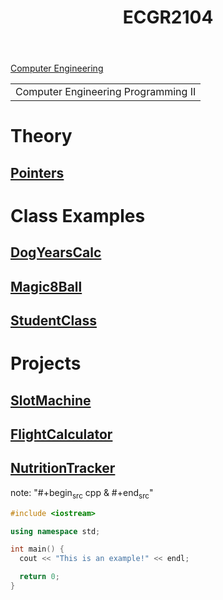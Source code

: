 :PROPERTIES:
:ID:       4680fbae-ac2d-4a0d-af6e-1085076535e9
:END:
#+title: ECGR2104
[[id:a8e14067-352b-40d0-a25e-b25bfa5e4118][Computer Engineering]]
#+filetags:Junior/Summer

| Computer Engineering Programming II |

* Theory
:PROPERTIES:
:ID:       64dcd099-3808-48af-bd35-512a39464195
:END:
** [[id:8c3a016e-bcb2-4181-a94d-6e7cb923c55c][Pointers]]

* Class Examples
:PROPERTIES:
:ID:       610905bc-ae97-4082-b2a2-f6fd03a6e6e1
:END:
** [[id:4a6f8dc6-ab9d-4552-89c4-d405a4c48a01][DogYearsCalc]]
** [[id:77602689-460f-4908-8f0f-d3d62928b5a1][Magic8Ball]]
** [[id:f2c83780-0ee1-4935-9d32-043623fa6ad0][StudentClass]]

* Projects
:PROPERTIES:
:ID:       39ae7a57-b49f-4a59-8f58-8e33f71df8a7
:ROAM_ALIASES: ecgr2104-projects
:END:
** [[id:99ab7e1c-60d2-4e10-8642-536e8134de4f][SlotMachine]]
** [[id:9005c2bb-104f-40b6-ad63-8fdb5d71f865][FlightCalculator]]
** [[id:81b53fc4-f5eb-4785-9dd3-32a73a2b4e7d][NutritionTracker]]

note: "#+begin_src cpp  & #+end_src"
#+begin_SRC cpp
#include <iostream>

using namespace std;

int main() {
  cout << "This is an example!" << endl;

  return 0;
}
#+end_src
